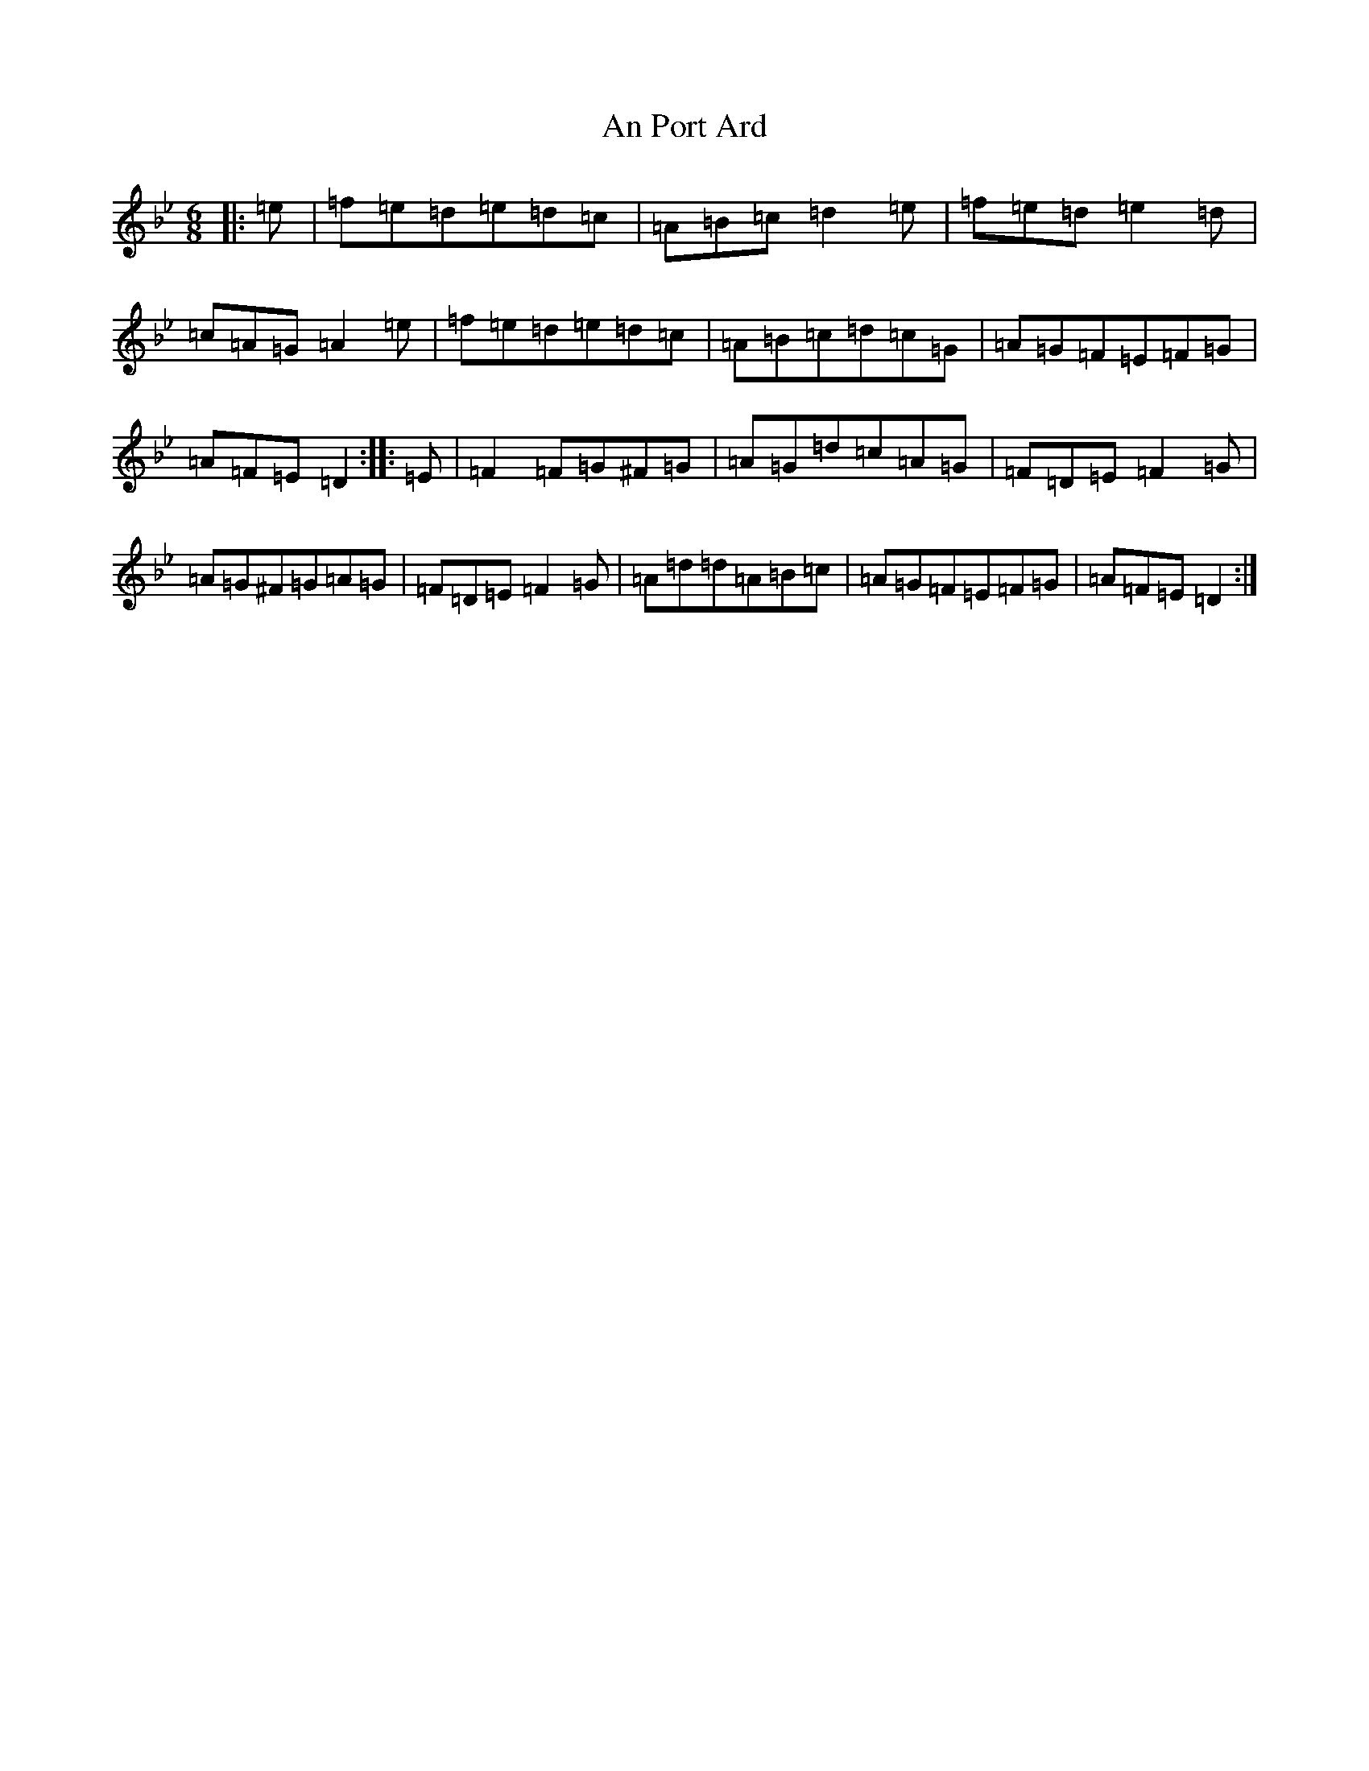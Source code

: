 X: 661
T: An Port Ard
S: https://thesession.org/tunes/2968#setting2968
Z: A Dorian
R: jig
M:6/8
L:1/8
K: C Dorian
|:=e|=f=e=d=e=d=c|=A=B=c=d2=e|=f=e=d=e2=d|=c=A=G=A2=e|=f=e=d=e=d=c|=A=B=c=d=c=G|=A=G=F=E=F=G|=A=F=E=D2:||:=E|=F2=F=G^F=G|=A=G=d=c=A=G|=F=D=E=F2=G|=A=G^F=G=A=G|=F=D=E=F2=G|=A=d=d=A=B=c|=A=G=F=E=F=G|=A=F=E=D2:|